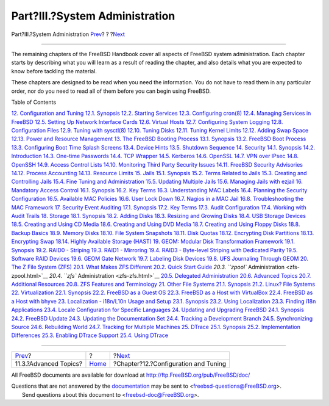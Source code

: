 ===============================
Part?III.?System Administration
===============================

.. raw:: html

   <div class="navheader">

Part?III.?System Administration
`Prev <linuxemu-advanced.html>`__?
?
?\ `Next <config-tuning.html>`__

--------------

.. raw:: html

   </div>

.. raw:: html

   <div class="part">

.. raw:: html

   <div class="titlepage" xmlns="">

.. raw:: html

   <div>

.. raw:: html

   <div>

.. raw:: html

   </div>

.. raw:: html

   </div>

.. raw:: html

   </div>

.. raw:: html

   <div class="partintro">

.. raw:: html

   <div xmlns="">

.. raw:: html

   </div>

The remaining chapters of the FreeBSD Handbook cover all aspects of
FreeBSD system administration. Each chapter starts by describing what
you will learn as a result of reading the chapter, and also details what
you are expected to know before tackling the material.

These chapters are designed to be read when you need the information.
You do not have to read them in any particular order, nor do you need to
read all of them before you can begin using FreeBSD.

.. raw:: html

   <div class="toc">

.. raw:: html

   <div class="toc-title">

Table of Contents

.. raw:: html

   </div>

`12. Configuration and Tuning <config-tuning.html>`__
`12.1. Synopsis <config-tuning.html#config-synopsis>`__
`12.2. Starting Services <configtuning-starting-services.html>`__
`12.3. Configuring cron(8) <configtuning-cron.html>`__
`12.4. Managing Services in FreeBSD <configtuning-rcd.html>`__
`12.5. Setting Up Network Interface Cards <config-network-setup.html>`__
`12.6. Virtual Hosts <configtuning-virtual-hosts.html>`__
`12.7. Configuring System Logging <configtuning-syslog.html>`__
`12.8. Configuration Files <configtuning-configfiles.html>`__
`12.9. Tuning with sysctl(8) <configtuning-sysctl.html>`__
`12.10. Tuning Disks <configtuning-disk.html>`__
`12.11. Tuning Kernel Limits <configtuning-kernel-limits.html>`__
`12.12. Adding Swap Space <adding-swap-space.html>`__
`12.13. Power and Resource Management <acpi-overview.html>`__
`13. The FreeBSD Booting Process <boot.html>`__
`13.1. Synopsis <boot.html#boot-synopsis>`__
`13.2. FreeBSD Boot Process <boot-introduction.html>`__
`13.3. Configuring Boot Time Splash Screens <boot-splash.html>`__
`13.4. Device Hints <device-hints.html>`__
`13.5. Shutdown Sequence <boot-shutdown.html>`__
`14. Security <security.html>`__
`14.1. Synopsis <security.html#security-synopsis>`__
`14.2. Introduction <security-intro.html>`__
`14.3. One-time Passwords <one-time-passwords.html>`__
`14.4. TCP Wrapper <tcpwrappers.html>`__
`14.5. Kerberos <kerberos5.html>`__
`14.6. OpenSSL <openssl.html>`__
`14.7. VPN over IPsec <ipsec.html>`__
`14.8. OpenSSH <openssh.html>`__
`14.9. Access Control Lists <fs-acl.html>`__
`14.10. Monitoring Third Party Security Issues <security-pkg.html>`__
`14.11. FreeBSD Security Advisories <security-advisories.html>`__
`14.12. Process Accounting <security-accounting.html>`__
`14.13. Resource Limits <security-resourcelimits.html>`__
`15. Jails <jails.html>`__
`15.1. Synopsis <jails.html#jails-synopsis>`__
`15.2. Terms Related to Jails <jails-terms.html>`__
`15.3. Creating and Controlling Jails <jails-build.html>`__
`15.4. Fine Tuning and Administration <jails-tuning.html>`__
`15.5. Updating Multiple Jails <jails-application.html>`__
`15.6. Managing Jails with ezjail <jails-ezjail.html>`__
`16. Mandatory Access Control <mac.html>`__
`16.1. Synopsis <mac.html#mac-synopsis>`__
`16.2. Key Terms <mac-inline-glossary.html>`__
`16.3. Understanding MAC Labels <mac-understandlabel.html>`__
`16.4. Planning the Security Configuration <mac-planning.html>`__
`16.5. Available MAC Policies <mac-policies.html>`__
`16.6. User Lock Down <mac-userlocked.html>`__
`16.7. Nagios in a MAC Jail <mac-implementing.html>`__
`16.8. Troubleshooting the MAC Framework <mac-troubleshoot.html>`__
`17. Security Event Auditing <audit.html>`__
`17.1. Synopsis <audit.html#audit-synopsis>`__
`17.2. Key Terms <audit-inline-glossary.html>`__
`17.3. Audit Configuration <audit-config.html>`__
`17.4. Working with Audit Trails <audit-administration.html>`__
`18. Storage <disks.html>`__
`18.1. Synopsis <disks.html#disks-synopsis>`__
`18.2. Adding Disks <disks-adding.html>`__
`18.3. Resizing and Growing Disks <disks-growing.html>`__
`18.4. USB Storage Devices <usb-disks.html>`__
`18.5. Creating and Using CD Media <creating-cds.html>`__
`18.6. Creating and Using DVD Media <creating-dvds.html>`__
`18.7. Creating and Using Floppy Disks <floppies.html>`__
`18.8. Backup Basics <backup-basics.html>`__
`18.9. Memory Disks <disks-virtual.html>`__
`18.10. File System Snapshots <snapshots.html>`__
`18.11. Disk Quotas <quotas.html>`__
`18.12. Encrypting Disk Partitions <disks-encrypting.html>`__
`18.13. Encrypting Swap <swap-encrypting.html>`__
`18.14. Highly Available Storage (HAST) <disks-hast.html>`__
`19. GEOM: Modular Disk Transformation Framework <geom.html>`__
`19.1. Synopsis <geom.html#geom-synopsis>`__
`19.2. RAID0 - Striping <geom-striping.html>`__
`19.3. RAID1 - Mirroring <geom-mirror.html>`__
`19.4. RAID3 - Byte-level Striping with Dedicated
Parity <geom-raid3.html>`__
`19.5. Software RAID Devices <geom-graid.html>`__
`19.6. GEOM Gate Network <geom-ggate.html>`__
`19.7. Labeling Disk Devices <geom-glabel.html>`__
`19.8. UFS Journaling Through GEOM <geom-gjournal.html>`__
`20. The Z File System (ZFS) <zfs.html>`__
`20.1. What Makes ZFS Different <zfs.html#zfs-differences>`__
`20.2. Quick Start Guide <zfs-quickstart.html>`__
`20.3. ``zpool`` Administration <zfs-zpool.html>`__
`20.4. ``zfs`` Administration <zfs-zfs.html>`__
`20.5. Delegated Administration <zfs-zfs-allow.html>`__
`20.6. Advanced Topics <zfs-advanced.html>`__
`20.7. Additional Resources <zfs-links.html>`__
`20.8. ZFS Features and Terminology <zfs-term.html>`__
`21. Other File Systems <filesystems.html>`__
`21.1. Synopsis <filesystems.html#filesystems-synopsis>`__
`21.2. Linux? File Systems <filesystems-linux.html>`__
`22. Virtualization <virtualization.html>`__
`22.1. Synopsis <virtualization.html#virtualization-synopsis>`__
`22.2. FreeBSD as a Guest OS <virtualization-guest.html>`__
`22.3. FreeBSD as a Host with
VirtualBox <virtualization-host-virtualbox.html>`__
`22.4. FreeBSD as a Host with bhyve <virtualization-host-bhyve.html>`__
`23. Localization - i18n/L10n Usage and Setup <l10n.html>`__
`23.1. Synopsis <l10n.html#l10n-synopsis>`__
`23.2. Using Localization <using-localization.html>`__
`23.3. Finding i18n Applications <l10n-compiling.html>`__
`23.4. Locale Configuration for Specific Languages <lang-setup.html>`__
`24. Updating and Upgrading FreeBSD <updating-upgrading.html>`__
`24.1. Synopsis <updating-upgrading.html#updating-upgrading-synopsis>`__
`24.2. FreeBSD Update <updating-upgrading-freebsdupdate.html>`__
`24.3. Updating the Documentation
Set <updating-upgrading-documentation.html>`__
`24.4. Tracking a Development Branch <current-stable.html>`__
`24.5. Synchronizing Source <synching.html>`__
`24.6. Rebuilding World <makeworld.html>`__
`24.7. Tracking for Multiple Machines <small-lan.html>`__
`25. DTrace <dtrace.html>`__
`25.1. Synopsis <dtrace.html#dtrace-synopsis>`__
`25.2. Implementation Differences <dtrace-implementation.html>`__
`25.3. Enabling DTrace Support <dtrace-enable.html>`__
`25.4. Using DTrace <dtrace-using.html>`__

.. raw:: html

   </div>

.. raw:: html

   </div>

.. raw:: html

   </div>

.. raw:: html

   <div class="navfooter">

--------------

+--------------------------------------+-------------------------+-----------------------------------------+
| `Prev <linuxemu-advanced.html>`__?   | ?                       | ?\ `Next <config-tuning.html>`__        |
+--------------------------------------+-------------------------+-----------------------------------------+
| 11.3.?Advanced Topics?               | `Home <index.html>`__   | ?Chapter?12.?Configuration and Tuning   |
+--------------------------------------+-------------------------+-----------------------------------------+

.. raw:: html

   </div>

All FreeBSD documents are available for download at
http://ftp.FreeBSD.org/pub/FreeBSD/doc/

| Questions that are not answered by the
  `documentation <http://www.FreeBSD.org/docs.html>`__ may be sent to
  <freebsd-questions@FreeBSD.org\ >.
|  Send questions about this document to <freebsd-doc@FreeBSD.org\ >.
